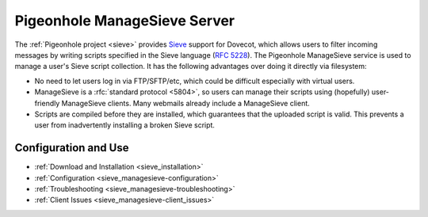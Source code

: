 .. _pigeonhole_managesieve_server:

==============================
Pigeonhole ManageSieve Server
==============================

The :ref:`Pigeonhole project <sieve>` provides `Sieve
<http://sieve.info/>`_ support for Dovecot, which allows users to filter
incoming messages by writing scripts specified in the Sieve language (:rfc:`5228`).
The Pigeonhole ManageSieve service is used to manage a user's Sieve
script collection. It has the following advantages over doing it directly via
filesystem:

* No need to let users log in via FTP/SFTP/etc, which could be difficult
  especially with virtual users.
* ManageSieve is a :rfc:`standard protocol <5804>`,
  so users can manage their scripts using (hopefully) user-friendly ManageSieve
  clients. Many webmails already include a ManageSieve client.
* Scripts are compiled before they are installed, which guarantees that the
  uploaded script is valid. This prevents a user from inadvertently installing
  a broken Sieve script.

Configuration and Use
=====================

* :ref:`Download and Installation <sieve_installation>`
* :ref:`Configuration <sieve_managesieve-configuration>`
* :ref:`Troubleshooting <sieve_managesieve-troubleshooting>`
* :ref:`Client Issues <sieve_managesieve-client_issues>`

